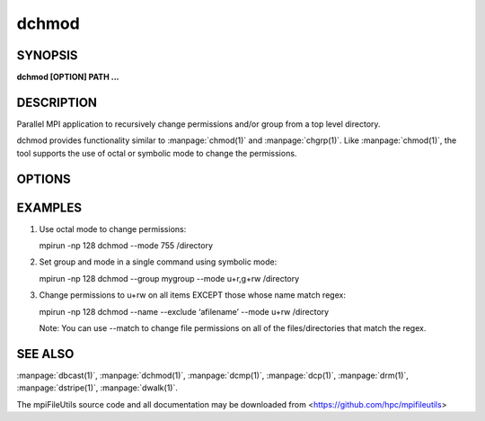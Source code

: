 dchmod
======

SYNOPSIS
--------

**dchmod [OPTION] PATH ...**

DESCRIPTION
-----------

Parallel MPI application to recursively change permissions and/or group
from a top level directory.

dchmod provides functionality similar to :manpage:`chmod(1)` and :manpage:`chgrp(1)`.
Like :manpage:`chmod(1)`, the tool supports the use of octal or symbolic mode to
change the permissions.

OPTIONS
-------

.. option:: -i, --input FILE

   Read source list from FILE. FILE must be generated by another tool
   from the mpiFileUtils suite.

.. option:: -g, --group GROUP

   Change group to specified GROUP name.

.. option:: -m, --mode MODE

   The mode to apply to each item. MODE may be octal or symbolic syntax
   similar to :manpage:`chmod(1)`. In symbolic notation, "ugoa" are supported
   as are "rwxX". As with chmod, if no leading letter "ugoa" is provided,
   mode bits are combined with umask to determine the actual mode.

.. option:: --exclude REGEX

   Do not modify items whose full path matches REGEX, processed by
   :manpage:`regexec(3)`.

.. option:: --match REGEX

   Only modify items whose full path matches REGEX, processed by
   :manpage:`regexec(3)`.

.. option:: --name

   Change --exclude and --match to apply to item name rather than its
   full path.

.. option:: -v, --verbose

   Run in verbose mode. Prints a list of statistics including the
   number of files walked, the number of levels there are in the
   directory tree, and the number of files the command operated on, and
   the files/sec rate for each of those.

.. option:: -h, --help

   Print the command usage, and the list of options available.

EXAMPLES
--------

1. Use octal mode to change permissions:

   mpirun -np 128 dchmod --mode 755 /directory

2. Set group and mode in a single command using symbolic mode:

   mpirun -np 128 dchmod --group mygroup --mode u+r,g+rw /directory

3. Change permissions to u+rw on all items EXCEPT those whose name match
   regex:

   mpirun -np 128 dchmod --name --exclude ‘afilename’ --mode u+rw /directory

   Note: You can use --match to change file permissions on all of the
   files/directories that match the regex.

SEE ALSO
--------

:manpage:`dbcast(1)`, :manpage:`dchmod(1)`, :manpage:`dcmp(1)`,
:manpage:`dcp(1)`, :manpage:`drm(1)`, :manpage:`dstripe(1)`,
:manpage:`dwalk(1)`.

The mpiFileUtils source code and all documentation may be downloaded
from <https://github.com/hpc/mpifileutils>
